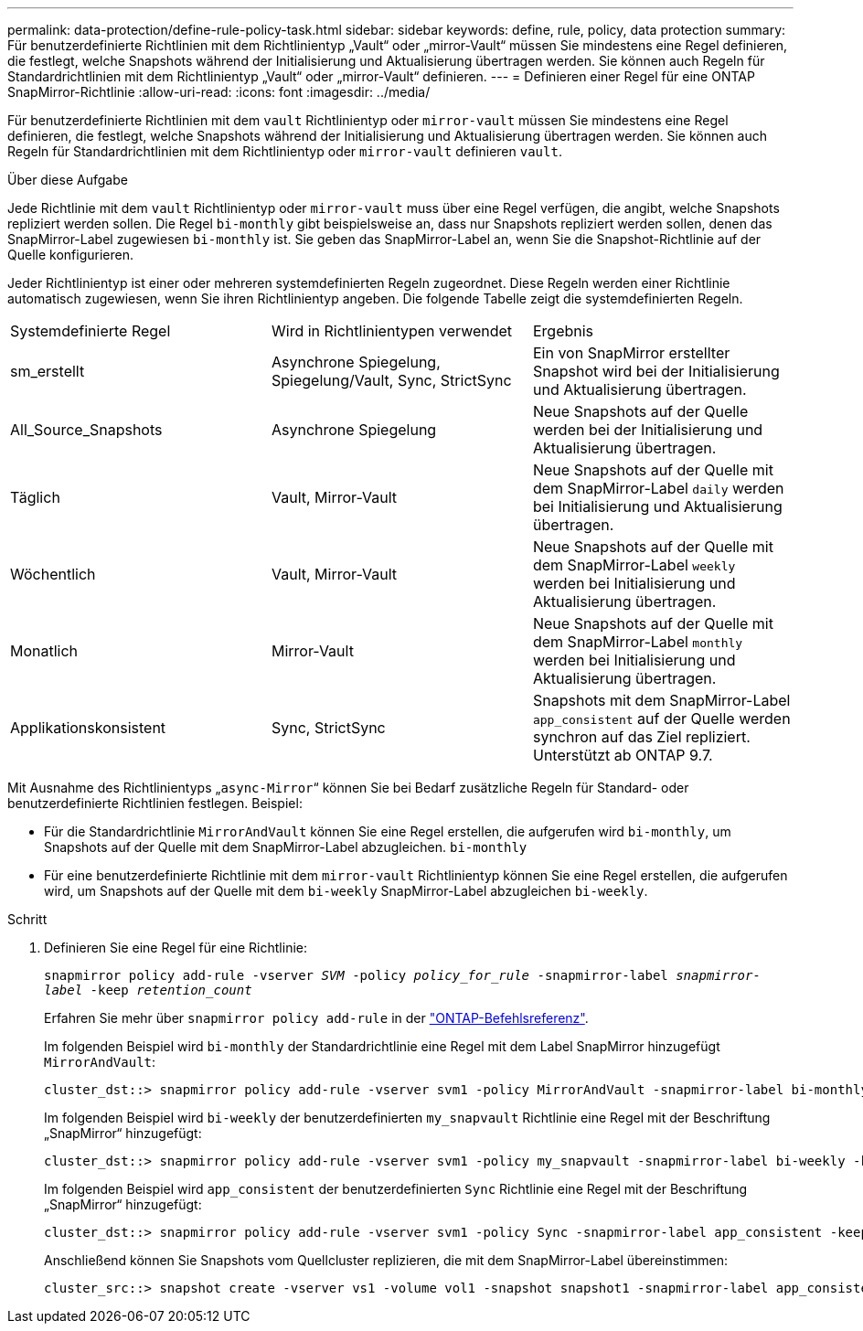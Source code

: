 ---
permalink: data-protection/define-rule-policy-task.html 
sidebar: sidebar 
keywords: define, rule, policy, data protection 
summary: Für benutzerdefinierte Richtlinien mit dem Richtlinientyp „Vault“ oder „mirror-Vault“ müssen Sie mindestens eine Regel definieren, die festlegt, welche Snapshots während der Initialisierung und Aktualisierung übertragen werden. Sie können auch Regeln für Standardrichtlinien mit dem Richtlinientyp „Vault“ oder „mirror-Vault“ definieren. 
---
= Definieren einer Regel für eine ONTAP SnapMirror-Richtlinie
:allow-uri-read: 
:icons: font
:imagesdir: ../media/


[role="lead"]
Für benutzerdefinierte Richtlinien mit dem `vault` Richtlinientyp oder `mirror-vault` müssen Sie mindestens eine Regel definieren, die festlegt, welche Snapshots während der Initialisierung und Aktualisierung übertragen werden. Sie können auch Regeln für Standardrichtlinien mit dem Richtlinientyp oder `mirror-vault` definieren `vault`.

.Über diese Aufgabe
Jede Richtlinie mit dem `vault` Richtlinientyp oder `mirror-vault` muss über eine Regel verfügen, die angibt, welche Snapshots repliziert werden sollen. Die Regel `bi-monthly` gibt beispielsweise an, dass nur Snapshots repliziert werden sollen, denen das SnapMirror-Label zugewiesen `bi-monthly` ist. Sie geben das SnapMirror-Label an, wenn Sie die Snapshot-Richtlinie auf der Quelle konfigurieren.

Jeder Richtlinientyp ist einer oder mehreren systemdefinierten Regeln zugeordnet. Diese Regeln werden einer Richtlinie automatisch zugewiesen, wenn Sie ihren Richtlinientyp angeben. Die folgende Tabelle zeigt die systemdefinierten Regeln.

[cols="3*"]
|===


| Systemdefinierte Regel | Wird in Richtlinientypen verwendet | Ergebnis 


 a| 
sm_erstellt
 a| 
Asynchrone Spiegelung, Spiegelung/Vault, Sync, StrictSync
 a| 
Ein von SnapMirror erstellter Snapshot wird bei der Initialisierung und Aktualisierung übertragen.



 a| 
All_Source_Snapshots
 a| 
Asynchrone Spiegelung
 a| 
Neue Snapshots auf der Quelle werden bei der Initialisierung und Aktualisierung übertragen.



 a| 
Täglich
 a| 
Vault, Mirror-Vault
 a| 
Neue Snapshots auf der Quelle mit dem SnapMirror-Label `daily` werden bei Initialisierung und Aktualisierung übertragen.



 a| 
Wöchentlich
 a| 
Vault, Mirror-Vault
 a| 
Neue Snapshots auf der Quelle mit dem SnapMirror-Label `weekly` werden bei Initialisierung und Aktualisierung übertragen.



 a| 
Monatlich
 a| 
Mirror-Vault
 a| 
Neue Snapshots auf der Quelle mit dem SnapMirror-Label `monthly` werden bei Initialisierung und Aktualisierung übertragen.



 a| 
Applikationskonsistent
 a| 
Sync, StrictSync
 a| 
Snapshots mit dem SnapMirror-Label `app_consistent` auf der Quelle werden synchron auf das Ziel repliziert. Unterstützt ab ONTAP 9.7.

|===
Mit Ausnahme des Richtlinientyps „`async-Mirror`“ können Sie bei Bedarf zusätzliche Regeln für Standard- oder benutzerdefinierte Richtlinien festlegen. Beispiel:

* Für die Standardrichtlinie `MirrorAndVault` können Sie eine Regel erstellen, die aufgerufen wird `bi-monthly`, um Snapshots auf der Quelle mit dem SnapMirror-Label abzugleichen. `bi-monthly`
* Für eine benutzerdefinierte Richtlinie mit dem `mirror-vault` Richtlinientyp können Sie eine Regel erstellen, die aufgerufen wird, um Snapshots auf der Quelle mit dem `bi-weekly` SnapMirror-Label abzugleichen `bi-weekly`.


.Schritt
. Definieren Sie eine Regel für eine Richtlinie:
+
`snapmirror policy add-rule -vserver _SVM_ -policy _policy_for_rule_ -snapmirror-label _snapmirror-label_ -keep _retention_count_`

+
Erfahren Sie mehr über `snapmirror policy add-rule` in der link:https://docs.netapp.com/us-en/ontap-cli/snapmirror-policy-add-rule.html["ONTAP-Befehlsreferenz"^].

+
Im folgenden Beispiel wird `bi-monthly` der Standardrichtlinie eine Regel mit dem Label SnapMirror hinzugefügt `MirrorAndVault`:

+
[listing]
----
cluster_dst::> snapmirror policy add-rule -vserver svm1 -policy MirrorAndVault -snapmirror-label bi-monthly -keep 6
----
+
Im folgenden Beispiel wird `bi-weekly` der benutzerdefinierten `my_snapvault` Richtlinie eine Regel mit der Beschriftung „SnapMirror“ hinzugefügt:

+
[listing]
----
cluster_dst::> snapmirror policy add-rule -vserver svm1 -policy my_snapvault -snapmirror-label bi-weekly -keep 26
----
+
Im folgenden Beispiel wird `app_consistent` der benutzerdefinierten `Sync` Richtlinie eine Regel mit der Beschriftung „SnapMirror“ hinzugefügt:

+
[listing]
----
cluster_dst::> snapmirror policy add-rule -vserver svm1 -policy Sync -snapmirror-label app_consistent -keep 1
----
+
Anschließend können Sie Snapshots vom Quellcluster replizieren, die mit dem SnapMirror-Label übereinstimmen:

+
[listing]
----
cluster_src::> snapshot create -vserver vs1 -volume vol1 -snapshot snapshot1 -snapmirror-label app_consistent
----

